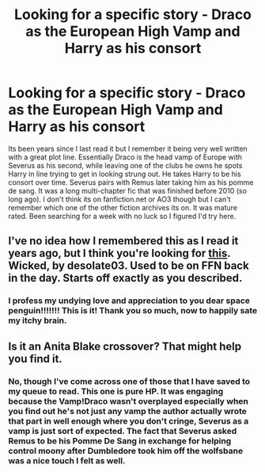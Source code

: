 #+TITLE: Looking for a specific story - Draco as the European High Vamp and Harry as his consort

* Looking for a specific story - Draco as the European High Vamp and Harry as his consort
:PROPERTIES:
:Author: sverrett13
:Score: 3
:DateUnix: 1454015367.0
:DateShort: 2016-Jan-29
:FlairText: Request
:END:
Its been years since I last read it but I remember it being very well written with a great plot line. Essentially Draco is the head vamp of Europe with Severus as his second, while leaving one of the clubs he owns he spots Harry in line trying to get in looking strung out. He takes Harry to be his consort over time. Severus pairs with Remus later taking him as his pomme de sang. It was a long multi-chapter fic that was finished before 2010 (so long ago). I don't think its on fanfiction.net or AO3 though but I can't remember which one of the other fiction archives its on. It was mature rated. Been searching for a week with no luck so I figured I'd try here.


** I've no idea how I remembered this as I read it years ago, but I think you're looking for [[https://desolatesmemoirs.files.wordpress.com/2015/04/wicked.pdf][this]]. Wicked, by desolate03. Used to be on FFN back in the day. Starts off exactly as you described.
:PROPERTIES:
:Author: a_space_penguin
:Score: 3
:DateUnix: 1454036057.0
:DateShort: 2016-Jan-29
:END:

*** I profess my undying love and appreciation to you dear space penguin!!!!!!! This is it! Thank you so much, now to happily sate my itchy brain.
:PROPERTIES:
:Author: sverrett13
:Score: 2
:DateUnix: 1454113958.0
:DateShort: 2016-Jan-30
:END:


** Is it an Anita Blake crossover? That might help you find it.
:PROPERTIES:
:Author: MariaCallas
:Score: 1
:DateUnix: 1454018501.0
:DateShort: 2016-Jan-29
:END:

*** No, though I've come across one of those that I have saved to my queue to read. This one is pure HP. It was engaging because the Vamp!Draco wasn't overplayed especially when you find out he's not just any vamp the author actually wrote that part in well enough where you don't cringe, Severus as a vamp is just sort of expected. The fact that Severus asked Remus to be his Pomme De Sang in exchange for helping control moony after Dumbledore took him off the wolfsbane was a nice touch I felt as well.
:PROPERTIES:
:Author: sverrett13
:Score: 2
:DateUnix: 1454024098.0
:DateShort: 2016-Jan-29
:END:
